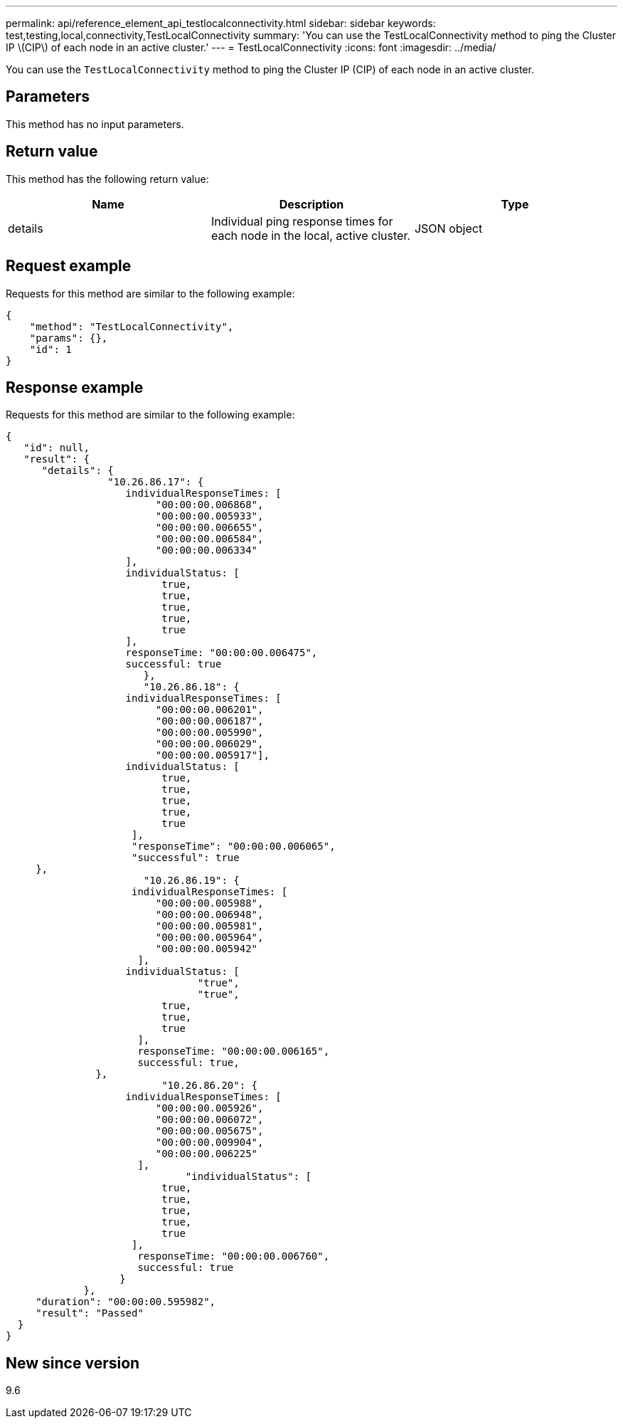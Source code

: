---
permalink: api/reference_element_api_testlocalconnectivity.html
sidebar: sidebar
keywords: test,testing,local,connectivity,TestLocalConnectivity
summary: 'You can use the TestLocalConnectivity method to ping the Cluster IP \(CIP\) of each node in an active cluster.'
---
= TestLocalConnectivity
:icons: font
:imagesdir: ../media/

[.lead]
You can use the `TestLocalConnectivity` method to ping the Cluster IP (CIP) of each node in an active cluster.

== Parameters

This method has no input parameters.

== Return value

This method has the following return value:

[options="header"]
|===
|Name |Description |Type
a|
details
a|
Individual ping response times for each node in the local, active cluster.
a|
JSON object
|===

== Request example

Requests for this method are similar to the following example:

----
{
    "method": "TestLocalConnectivity",
    "params": {},
    "id": 1
}
----

== Response example

Requests for this method are similar to the following example:

----
{
   "id": null,
   "result": {
      "details": {
                 "10.26.86.17": {
                    individualResponseTimes: [
                         "00:00:00.006868",
                         "00:00:00.005933",
                         "00:00:00.006655",
                         "00:00:00.006584",
                         "00:00:00.006334"
                    ],
                    individualStatus: [
                          true,
                          true,
                          true,
                          true,
                          true
                    ],
                    responseTime: "00:00:00.006475",
                    successful: true
                       },
                       "10.26.86.18": {
                    individualResponseTimes: [
                         "00:00:00.006201",
                         "00:00:00.006187",
                         "00:00:00.005990",
                         "00:00:00.006029",
                         "00:00:00.005917"],
                    individualStatus: [
                          true,
                          true,
                          true,
                          true,
                          true
                     ],
                     "responseTime": "00:00:00.006065",
                     "successful": true
     },
                       "10.26.86.19": {
                     individualResponseTimes: [
                         "00:00:00.005988",
                         "00:00:00.006948",
                         "00:00:00.005981",
                         "00:00:00.005964",
                         "00:00:00.005942"
                      ],
                    individualStatus: [
                                "true",
                                "true",
                          true,
                          true,
                          true
                      ],
                      responseTime: "00:00:00.006165",
                      successful: true,
               },
                          "10.26.86.20": {
                    individualResponseTimes: [
                         "00:00:00.005926",
                         "00:00:00.006072",
                         "00:00:00.005675",
                         "00:00:00.009904",
                         "00:00:00.006225"
                      ],
                              "individualStatus": [
                          true,
                          true,
                          true,
                          true,
                          true
                     ],
                      responseTime: "00:00:00.006760",
                      successful: true
                   }
             },
     "duration": "00:00:00.595982",
     "result": "Passed"
  }
}
----

== New since version

9.6
